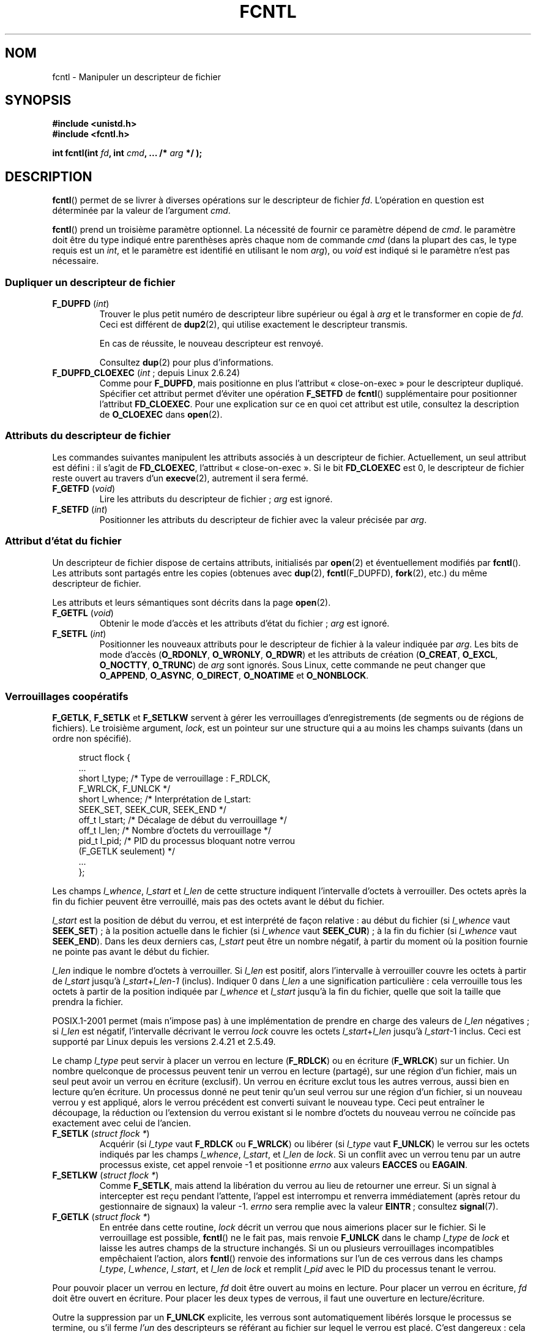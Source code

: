 .\" t
.\" This manpage is Copyright (C) 1992 Drew Eckhardt;
.\"                 and Copyright (C) 1993 Michael Haardt, Ian Jackson;
.\"                 and Copyright (C) 1998 Jamie Lokier;
.\"                 and Copyright (C) 2002-2010 Michael Kerrisk.
.\"
.\" %%%LICENSE_START(VERBATIM)
.\" Permission is granted to make and distribute verbatim copies of this
.\" manual provided the copyright notice and this permission notice are
.\" preserved on all copies.
.\"
.\" Permission is granted to copy and distribute modified versions of this
.\" manual under the conditions for verbatim copying, provided that the
.\" entire resulting derived work is distributed under the terms of a
.\" permission notice identical to this one.
.\"
.\" Since the Linux kernel and libraries are constantly changing, this
.\" manual page may be incorrect or out-of-date.  The author(s) assume no
.\" responsibility for errors or omissions, or for damages resulting from
.\" the use of the information contained herein.  The author(s) may not
.\" have taken the same level of care in the production of this manual,
.\" which is licensed free of charge, as they might when working
.\" professionally.
.\"
.\" Formatted or processed versions of this manual, if unaccompanied by
.\" the source, must acknowledge the copyright and authors of this work.
.\" %%%LICENSE_END
.\"
.\" Modified 1993-07-24 by Rik Faith <faith@cs.unc.edu>
.\" Modified 1995-09-26 by Andries Brouwer <aeb@cwi.nl>
.\" and again on 960413 and 980804 and 981223.
.\" Modified 1998-12-11 by Jamie Lokier <jamie@imbolc.ucc.ie>
.\" Applied correction by Christian Ehrhardt - aeb, 990712
.\" Modified 2002-04-23 by Michael Kerrisk <mtk.manpages@gmail.com>
.\"	Added note on F_SETFL and O_DIRECT
.\"	Complete rewrite + expansion of material on file locking
.\"	Incorporated description of F_NOTIFY, drawing on
.\"		Stephen Rothwell's notes in Documentation/dnotify.txt.
.\"	Added description of F_SETLEASE and F_GETLEASE
.\" Corrected and polished, aeb, 020527.
.\" Modified 2004-03-03 by Michael Kerrisk <mtk.manpages@gmail.com>
.\"     Modified description of file leases: fixed some errors of detail
.\"     Replaced the term "lease contestant" by "lease breaker"
.\" Modified, 27 May 2004, Michael Kerrisk <mtk.manpages@gmail.com>
.\"     Added notes on capability requirements
.\" Modified 2004-12-08, added O_NOATIME after note from Martin Pool
.\" 2004-12-10, mtk, noted F_GETOWN bug after suggestion from aeb.
.\" 2005-04-08 Jamie Lokier <jamie@shareable.org>, mtk
.\"	Described behavior of F_SETOWN/F_SETSIG in
.\"	multithreaded processes, and generally cleaned
.\"	up the discussion of F_SETOWN.
.\" 2005-05-20, Johannes Nicolai <johannes.nicolai@hpi.uni-potsdam.de>,
.\"	mtk: Noted F_SETOWN bug for socket file descriptor in Linux 2.4
.\"	and earlier.  Added text on permissions required to send signal.
.\" 2009-09-30, Michael Kerrisk
.\"     Note obsolete F_SETOWN behavior with threads.
.\"     Document F_SETOWN_EX and F_GETOWN_EX
.\" 2010-06-17, Michael Kerrisk
.\"	Document F_SETPIPE_SZ and F_GETPIPE_SZ.
.\"
.\"*******************************************************************
.\"
.\" This file was generated with po4a. Translate the source file.
.\"
.\"*******************************************************************
.TH FCNTL 2 "15 avril 2012" Linux "Manuel du programmeur Linux"
.SH NOM
fcntl \- Manipuler un descripteur de fichier
.SH SYNOPSIS
.nf
\fB#include <unistd.h>\fP
\fB#include <fcntl.h>\fP
.sp
\fBint fcntl(int \fP\fIfd\fP\fB, int \fP\fIcmd\fP\fB, ... /* \fP\fIarg\fP\fB */ );\fP
.fi
.SH DESCRIPTION
\fBfcntl\fP() permet de se livrer à diverses opérations sur le descripteur de
fichier \fIfd\fP. L'opération en question est déterminée par la valeur de
l'argument \fIcmd\fP.

\fBfcntl\fP() prend un troisième paramètre optionnel. La nécessité de fournir
ce paramètre dépend de \fIcmd\fP. le paramètre doit être du type indiqué entre
parenthèses après chaque nom de commande \fIcmd\fP (dans la plupart des cas, le
type requis est un \fIint\fP, et le paramètre est identifié en utilisant le nom
\fIarg\fP), ou \fIvoid\fP est indiqué si le paramètre n'est pas nécessaire.
.SS "Dupliquer un descripteur de fichier"
.TP 
\fBF_DUPFD\fP (\fIint\fP)
Trouver le plus petit numéro de descripteur libre supérieur ou égal à \fIarg\fP
et le transformer en copie de \fIfd\fP. Ceci est différent de \fBdup2\fP(2), qui
utilise exactement le descripteur transmis.
.IP
En cas de réussite, le nouveau descripteur est renvoyé.
.IP
Consultez \fBdup\fP(2) pour plus d'informations.
.TP 
\fBF_DUPFD_CLOEXEC\fP (\fIint\fP\ ; depuis Linux 2.6.24)
Comme pour \fBF_DUPFD\fP, mais positionne en plus l'attribut «\ close\-on\-exec\ »
pour le descripteur dupliqué. Spécifier cet attribut permet d'éviter une
opération \fBF_SETFD\fP de \fBfcntl\fP() supplémentaire pour positionner
l'attribut \fBFD_CLOEXEC\fP. Pour une explication sur ce en quoi cet attribut
est utile, consultez la description de \fBO_CLOEXEC\fP dans \fBopen\fP(2).
.SS "Attributs du descripteur de fichier"
Les commandes suivantes manipulent les attributs associés à un descripteur
de fichier. Actuellement, un seul attribut est défini\ : il s'agit de
\fBFD_CLOEXEC\fP, l'attribut «\ close\(hyon\(hyexec\ ». Si le bit \fBFD_CLOEXEC\fP
est 0, le descripteur de fichier reste ouvert au travers d'un \fBexecve\fP(2),
autrement il sera fermé.
.TP 
\fBF_GETFD\fP (\fIvoid\fP)
Lire les attributs du descripteur de fichier\ ; \fIarg\fP est ignoré.
.TP 
\fBF_SETFD\fP (\fIint\fP)
Positionner les attributs du descripteur de fichier avec la valeur précisée
par \fIarg\fP.
.SS "Attribut d'état du fichier"
.\" or
.\" .BR creat (2),
Un descripteur de fichier dispose de certains attributs, initialisés par
\fBopen\fP(2) et éventuellement modifiés par \fBfcntl\fP(). Les attributs sont
partagés entre les copies (obtenues avec \fBdup\fP(2), \fBfcntl\fP(F_DUPFD),
\fBfork\fP(2), etc.) du même descripteur de fichier.

Les attributs et leurs sémantiques sont décrits dans la page \fBopen\fP(2).
.TP 
\fBF_GETFL\fP (\fIvoid\fP)
Obtenir le mode d'accès et les attributs d'état du fichier\ ; \fIarg\fP est
ignoré.
.TP 
\fBF_SETFL\fP (\fIint\fP)
.\" FIXME . According to POSIX.1-2001, O_SYNC should also be modifiable
.\" via fcntl(2), but currently Linux does not permit this
.\" See http://bugzilla.kernel.org/show_bug.cgi?id=5994
Positionner les nouveaux attributs pour le descripteur de fichier à la
valeur indiquée par \fIarg\fP. Les bits de mode d'accès (\fBO_RDONLY\fP,
\fBO_WRONLY\fP, \fBO_RDWR\fP) et les attributs de création (\fBO_CREAT\fP, \fBO_EXCL\fP,
\fBO_NOCTTY\fP, \fBO_TRUNC\fP) de \fIarg\fP sont ignorés. Sous Linux, cette commande
ne peut changer que \fBO_APPEND\fP, \fBO_ASYNC\fP, \fBO_DIRECT\fP, \fBO_NOATIME\fP et
\fBO_NONBLOCK\fP.
.SS "Verrouillages coopératifs"
\fBF_GETLK\fP, \fBF_SETLK\fP et \fBF_SETLKW\fP servent à gérer les verrouillages
d'enregistrements (de segments ou de régions de fichiers). Le troisième
argument, \fIlock\fP, est un pointeur sur une structure qui a au moins les
champs suivants (dans un ordre non spécifié).
.in +4n
.nf
.sp
struct flock {
    ...
    short l_type;    /* Type de verrouillage\ : F_RDLCK,
                        F_WRLCK, F_UNLCK */
    short l_whence;  /* Interprétation de l_start:
                        SEEK_SET, SEEK_CUR, SEEK_END */
    off_t l_start;   /* Décalage de début du verrouillage */
    off_t l_len;     /* Nombre d'octets du verrouillage */
    pid_t l_pid;     /* PID du processus bloquant notre verrou
                        (F_GETLK seulement) */
    ...
};
.fi
.in
.P
Les champs \fIl_whence\fP, \fIl_start\fP et \fIl_len\fP de cette structure indiquent
l'intervalle d'octets à verrouiller. Des octets après la fin du fichier
peuvent être verrouillé, mais pas des octets avant le début du fichier.

\fIl_start\fP est la position de début du verrou, et est interprété de façon
relative\ : au début du fichier (si \fIl_whence\fP vaut \fBSEEK_SET\fP)\ ; à la
position actuelle dans le fichier (si \fIl_whence\fP vaut \fBSEEK_CUR\fP)\ ; à la
fin du fichier (si \fIl_whence\fP vaut \fBSEEK_END\fP). Dans les deux derniers
cas, \fIl_start\fP peut être un nombre négatif, à partir du moment où la
position fournie ne pointe pas avant le début du fichier.

\fIl_len\fP indique le nombre d'octets à verrouiller. Si \fIl_len\fP est positif,
alors l'intervalle à verrouiller couvre les octets à partir de \fIl_start\fP
jusqu'à \fIl_start\fP+\fIl_len\fP\-\fI1\fP (inclus). Indiquer 0 dans \fIl_len\fP a une
signification particulière\ : cela verrouille tous les octets à partir de la
position indiquée par \fIl_whence\fP et \fIl_start\fP jusqu'à la fin du fichier,
quelle que soit la taille que prendra la fichier.

POSIX.1\-2001 permet (mais n'impose pas) à une implémentation de prendre en
charge des valeurs de \fIl_len\fP négatives\ ; si \fIl_len\fP est négatif,
l'intervalle décrivant le verrou \fIlock\fP couvre les octets
\fIl_start\fP+\fIl_len\fP jusqu'à \fIl_start\fP\-1 inclus. Ceci est supporté par Linux
depuis les versions 2.4.21 et 2.5.49.

Le champ \fIl_type\fP peut servir à placer un verrou en lecture (\fBF_RDLCK\fP) ou
en écriture (\fBF_WRLCK\fP) sur un fichier. Un nombre quelconque de processus
peuvent tenir un verrou en lecture (partagé), sur une région d'un fichier,
mais un seul peut avoir un verrou en écriture (exclusif). Un verrou en
écriture exclut tous les autres verrous, aussi bien en lecture qu'en
écriture. Un processus donné ne peut tenir qu'un seul verrou sur une région
d'un fichier, si un nouveau verrou y est appliqué, alors le verrou précédent
est converti suivant le nouveau type. Ceci peut entraîner le découpage, la
réduction ou l'extension du verrou existant si le nombre d'octets du nouveau
verrou ne coïncide pas exactement avec celui de l'ancien.
.TP 
\fBF_SETLK\fP (\fIstruct flock *\fP)
Acquérir (si \fIl_type\fP vaut \fBF_RDLCK\fP ou \fBF_WRLCK\fP) ou libérer (si
\fIl_type\fP vaut \fBF_UNLCK\fP) le verrou sur les octets indiqués par les champs
\fIl_whence\fP, \fIl_start\fP, et \fIl_len\fP de \fIlock\fP. Si un conflit avec un
verrou tenu par un autre processus existe, cet appel renvoie \-1 et
positionne \fIerrno\fP aux valeurs \fBEACCES\fP ou \fBEAGAIN\fP.
.TP 
\fBF_SETLKW\fP (\fIstruct flock *\fP)
Comme \fBF_SETLK\fP, mais attend la libération du verrou au lieu de retourner
une erreur. Si un signal à intercepter est reçu pendant l'attente, l'appel
est interrompu et renverra immédiatement (après retour du gestionnaire de
signaux) la valeur \-1. \fIerrno\fP sera remplie avec la valeur \fBEINTR\fP\ ;
consultez \fBsignal\fP(7).
.TP 
\fBF_GETLK\fP (\fIstruct flock *\fP)
En entrée dans cette routine, \fIlock\fP décrit un verrou que nous aimerions
placer sur le fichier. Si le verrouillage est possible, \fBfcntl\fP() ne le
fait pas, mais renvoie \fBF_UNLCK\fP dans le champ \fIl_type\fP de \fIlock\fP et
laisse les autres champs de la structure inchangés. Si un ou plusieurs
verrouillages incompatibles empêchaient l'action, alors \fBfcntl\fP() renvoie
des informations sur l'un de ces verrous dans les champs \fIl_type\fP,
\fIl_whence\fP, \fIl_start\fP, et \fIl_len\fP de \fIlock\fP et remplit \fIl_pid\fP avec le
PID du processus tenant le verrou.
.P
Pour pouvoir placer un verrou en lecture, \fIfd\fP doit être ouvert au moins en
lecture. Pour placer un verrou en écriture, \fIfd\fP doit être ouvert en
écriture. Pour placer les deux types de verrous, il faut une ouverture en
lecture/écriture.
.P
.\" (Additional file descriptors referring to the same file
.\" may have been obtained by calls to
.\" .BR open "(2), " dup "(2), " dup2 "(2), or " fcntl ().)
Outre la suppression par un \fBF_UNLCK\fP explicite, les verrous sont
automatiquement libérés lorsque le processus se termine, ou s'il ferme
\fIl'un\fP des descripteurs se référant au fichier sur lequel le verrou est
placé. C'est dangereux\ : cela signifie qu'un processus peut perdre un
verrou sur un fichier comme \fI/etc/passwd\fP ou \fI/etc/mtab\fP si, pour une
raison quelconque, une fonction de bibliothèque décide de l'ouvrir puis de
le refermer.
.P
Les verrouillages d'enregistrements ne sont pas hérités par les enfants lors
d'un \fBfork\fP(2), mais sont conservés au travers d'un \fBexecve\fP(2).
.P
À cause des tampons gérés par la bibliothèque \fBstdio\fP(3), l'utilisation des
verrous d'enregistrements avec les routines de celle\(hyci est
déconseillé. Utilisez plutôt \fBread\fP(2) et \fBwrite\fP(2).
.SS "Verrouillage obligatoire"
(Non POSIX) Les verrous d'enregistrements décrits ci\(hydessus peuvent être
coopératifs ou impératifs, et sont coopératifs par défaut.

Les verrouillages coopératifs ne sont pas imposés, donc ils ne fonctionnent
qu'entre processus qui les utilisent.

Les verrous impératifs sont appliqués à tous les processus. Si un processus
tente d'effectuer un accès incompatible (par exemple \fBread\fP(2) ou
\fBwrite\fP(2)) sur une zone d'un fichier qui a un verrou impératif, le
résultat dépend de l'attribut \fBO_NONBLOCK\fP du descripteur de fichier. S'il
n'est pas activé, l'appel système est bloqué jusqu'à ce que le verrou soit
enlevé ou converti en un mode compatible avec l'accès demandé. Si l'attribut
\fBO_NONBLOCK\fP est activé, l'appel système échoue avec l'erreur \fBEAGAIN\fP.

Pour utiliser des verrous impératifs, ce type de verrouillage doit être
activé sur le système de fichiers contenant le fichier à verrouiller (en
utilisant l'option «\ \-o mand\ » de \fBmount\fP(8)), ou l'attribut
\fBMS_MANDLOCK\fP de \fBmount\fP(2). Le verrouillage impératif est activé pour un
fichier en désactivant la permission d'exécution du groupe et en activant le
bit de permission Set\-GID (consultez \fBchmod\fP(1) et \fBchmod\fP(2)).

L'implémentation Linux des verrouillages obligatoires n'est pas
fiable. Consultez la section BOGUES ci\-dessous.
.SS "Gestion des signaux"
\fBF_GETOWN\fP, \fBF_SETOWN\fP, \fBF_GETOWN_EX\fP, \fBF_SETOWN_EX\fP, \fBF_GETSIG\fP et
\fBF_SETSIG\fP servent à gérer les signaux de disponibilité d'entrée\-sortie\ :
.TP 
\fBF_GETOWN\fP (\fIvoid\fP)
Renvoyer (comme résultat de la fonction) le PID ou l'ID du groupe de
processus qui reçoit les signaux \fBSIGIO\fP et \fBSIGURG\fP pour les événements
concernant le descripteur de fichier \fIfd\fP. Les groupes de processus sont
renvoyés sous forme de valeurs négatives (consultez la section BOGUES
ci\(hydessous). \fIarg\fP est ignoré.
.TP 
\fBF_SETOWN\fP (\fIint\fP)
Définir le PID ou l'identifiant du groupe de processus qui recevront les
signaux \fBSIGIO\fP et \fBSIGURG\fP pour les événements concernant le descripteur
\fIfd\fP, à l'identifiant fourni par \fIarg\fP. Les groupes de processus sont
formulés en tant que valeurs négatives. En général, le processus appelant
indique son propre PID comme argument (\fIarg\fP est donc \fBgetpid\fP(2)).

.\" From glibc.info:
Si vous définissez l'attribut \fBO_ASYNC\fP sur un descripteur de fichier en
utilisant la commande \fBF_SETFL\fP de \fBfcntl\fP(), un signal \fBSIGIO\fP est
envoyé dès que l'entrée ou la sortie sont possibles sur ce
descripteur. \fBF_SETSIG\fP peut être utilisé pour recevoir un autre signal que
\fBSIGIO\fP. Si la vérification de permissions échoue, le signal est ignoré
silencieusement.

L'envoi d'un signal au processus (ou groupe de processus) spécifié par
\fBF_SETOWN\fP est conditionné par les mêmes vérifications de permissions que
l'envoi d'un signal par \fBkill\fP(2), où le processus envoyant le signal est
celui qui utilise \fBF_SETOWN\fP (consultez la section BOGUES
ci\(hydessous). Si cette vérification échoue, le signal est ignoré.

.\" The following appears to be rubbish.  It doesn't seem to
.\" be true according to the kernel source, and I can write
.\" a program that gets a terminal-generated SIGIO even though
.\" it is not the foreground process group of the terminal.
.\" -- MTK, 8 Apr 05
.\"
.\" If the file descriptor
.\" .I fd
.\" refers to a terminal device, then SIGIO
.\" signals are sent to the foreground process group of the terminal.
Si le descripteur \fIfd\fP est une socket, \fBF_SETOWN\fP permet également la
réception de signaux \fBSIGURG\fP lorsque des données hors\(hybande arrivent
sur la socket. (\fBSIGURG\fP est émis dans toutes les situations où l'appel
\fBselect\fP(2) aurait indiqué que la socket est dans une «\ situation
exceptionnelle\ ».)

Le paragraphe ci\-dessous était valide pour les noyaux 2.6.x, jusqu'au 2.6.11
inclus\ :
.RS
.IP
.\" The relevant place in the (2.6) kernel source is the
.\" 'switch' in fs/fcntl.c::send_sigio_to_task() -- MTK, Apr 2005
.\" send_sigurg()/send_sigurg_to_task() bypasses
.\" kill_fasync()/send_sigio()/send_sigio_to_task()
.\" to directly call send_group_sig_info()
.\"	-- MTK, Apr 2005 (kernel 2.6.11)
Si une valeur non nulle est passée à \fBF_SETSIG\fP dans un processus
multithreadé utilisant une bibliothèque de threads gérant les groupes de
threads (par exemple NPTL), une valeur positive passée à \fBF_SETOWN\fP a une
signification différente\ : au lieu d'être un PID identifiant tout un
processus, il s'agit d'un identifiant de thread, référant à un thread
spécifique dans un processus. Par conséquent, il peut être nécessaire de
passer à \fBF_SETOWN\fP la valeur renvoyée par \fBgettid\fP(2) plutôt que celle
renvoyée par \fBgetpid\fP(2) pour obtenir les résultats souhaités si
\fBF_SETSIG\fP est utilisé. (Dans les implémentations actuelles des threads
sous Linux, l'identifiant de thread (TID) du thread principal est son
identifiant de processus. Cela signifie qu'un processus avec un seul thread
peut utiliser indifféremment \fBgettid\fP(2) ou \fBgetpid\fP(2).) Veuillez
toutefois noter que les remarques de ce paragraphe ne s'appliquent pas au
signal \fBSIGURG\fP généré lorsque des données hors\(hybande sont disponibles
sur une socket\ : ce signal est toujours envoyé soit à un processus, soit à
un groupe de processus, selon la valeur donnée à \fBF_SETOWN\fP.
.RE
.IP
Le comportement ci\-dessus a été supprimé par accident dans Linux 2.6.12, et
ne sera pas remis. À partir de Linux 2.6.32, utilisez \fBF_SETOWN_EX\fP pour
envoyer les signaux \fBSIGIO\fP et \fBSIGURG\fP à un thread en particulier.
.TP 
\fBF_GETOWN_EX\fP (struct f_owner_ex *) (depuis Linux 2.6.32)
Renvoyer les paramètres du propriétaire du descripteur de fichier actuel,
tels que définis par une utilisation antérieure de
\fBF_SETOWN_EX\fP. L'information est renvoyée dans la structure pointée par
\fIarg\fP, qui a la forme suivante\ :
.nf
.in +4n

struct f_owner_ex {
    int   type;
    pid_t pid;
};

.in
.fi
Le champ \fItype\fP aura l'une des valeurs \fBF_OWNER_TID\fP, \fBF_OWNER_PID\fP ou
\fBF_OWNER_PGRP\fP. Le champ \fIpid\fP est un entier positif représentant un
identifiant de thread, de processus ou de groupe de processus. Consultez
\fBF_SETOWN_EX\fP pour plus de détails.
.TP 
\fBF_SETOWN_EX\fP (struct f_owner_ex *) (depuis Linux 2.6.32)
Cette opération effectue une tâche similaire à \fBF_SETOWN\fP. Elle autorise
l'appelant à diriger les signaux de disponibilité d'entrées\-sorties vers un
thread, un processus ou un groupe de processus spécifiques. L'appellant
spécifie le destinataire des signaux avec \fIarg\fP, qui est un pointeur vers
une structure \fIf_owner_ex\fP. Le champ \fItype\fP possède l'une des valeurs
suivantes, qui définit comment \fIpid\fP est interprété\ :
.RS
.TP 
\fBF_OWNER_TID\fP
Envoyer le signal au thread dont l'identifiant (la valeur renvoyée par un
appel à \fBclone\fP(2) ou \fBgettid\fP(2)) est indiqué par \fIpid\fP.
.TP 
\fBF_OWNER_PID\fP
Envoyer le signal au processus dont l'identifiant est indiqué par \fIpid\fP.
.TP 
\fBF_OWNER_PGRP\fP
Envoyer le signal au groupe de processus dont l'identifiant est indiqué par
\fIpid\fP. Notez que, à la différence de \fBF_SETOWN\fP, un identifiant de groupe
est indiqué ici avec une valeur positive.
.RE
.TP 
\fBF_GETSIG\fP (\fIvoid\fP)
Renvoyer (comme résultat de la fonction) le numéro du signal émis lorsque
l'entrée ou la sortie deviennent possibles. Une valeur nulle signifie
l'émission de \fBSIGIO\fP. Toute autre valeur (y compris \fBSIGIO\fP) précise le
signal émis, et des informations supplémentaires seront disponibles pour le
gestionnaire s'il est installé avec \fBSA_SIGINFO\fP. \fIarg\fP est ignoré.
.TP 
\fBF_SETSIG\fP (\fIint\fP)
.\"
.\" The following was true only up until 2.6.11:
.\"
.\" Additionally, passing a nonzero value to
.\" .B F_SETSIG
.\" changes the signal recipient from a whole process to a specific thread
.\" within a process.
.\" See the description of
.\" .B F_SETOWN
.\" for more details.
Définir le signal à émettre lorsque l'entrée ou la sortie deviennent
possibles à la valeur fournie par \fIarg\fP. Une valeur nulle signifie
l'émission de \fBSIGIO\fP. Toute autre valeur (y compris \fBSIGIO\fP) précise le
signal à émettre, et des informations supplémentaires seront disponibles
pour le gestionnaire s'il est installé avec \fBSA_SIGINFO\fP.

En utilisant \fBF_SETSIG\fP avec une valeur non nulle, et en configurant
\fBSA_SIGINFO\fP pour le gestionnaire (consultez \fBsigaction\fP(2)), des
informations supplémentaires sur les événements d'entrées\-sorties sont
fournies au gestionnaire à travers une structure \fIsiginfo_t\fP. Si le champ
\fIsi_code\fP indique que la source est \fBSI_SIGIO\fP, le champ \fIsi_fd\fP fournit
le descripteur du fichier concerné par l'événement. Sinon il n'y a pas
d'indication du descripteur en attente, et il faut utiliser le mécanisme
habituel (\fBselect\fP(2), \fBpoll\fP(2), \fBread\fP(2) avec \fBO_NONBLOCK\fP configuré
etc.) pour déterminer quels descripteurs sont disponibles pour les
entrées\-sorties.

En sélectionnant un signal temps réel (valeur >= \fBSIGRTMIN\fP), de
multiples événements d'entrées\-sorties peuvent être mémorisés avec le même
numéro (la mémorisation dépend de la mémoire disponible). Des informations
supplémentaires sont disponibles, comme ci\(hydessus, si \fBSA_SIGINFO\fP est
configuré pour le gestionnaire.

.\" See fs/fcntl.c::send_sigio_to_task() (2.4/2.6) sources -- MTK, Apr 05
Noter que Linux impose une limite sur le nombre de signaux temps réel qui
peuvent être mis en attente pour un processus (consultez \fBgetrlimit\fP(2) et
\fBsignal\fP(7)), et si cette limite est atteinte, le noyau change de
comportement et envoie \fBSIGIO\fP, et ce signal est délivré au processus
entier plutôt qu'au thread spécifique.
.PP
En utilisant ces mécanismes, un programme peut implémenter des
entrées\-sorties totalement asynchrones, la plupart du temps sans avoir
besoin d'invoquer \fBselect\fP(2) ou \fBpoll\fP(2).
.PP
L'utilisation de \fBO_ASYNC\fP, \fBF_GETOWN\fP, \fBF_SETOWN\fP est spécifique BSD et
Linux. \fBF_GETOWN_EX\fP, \fBF_SETOWN_EX\fP, \fBF_GETSIG\fP et \fBF_SETSIG\fP sont
spécifiques à Linux. POSIX dispose d'entrées\-sorties asynchrones et de la
structure \fIaio_sigevent\fP pour effectuer la même chose. Ceci est également
disponible sous Linux dans la bibliothèque GNU C (Glibc).
.SS Baux
\fBF_SETLEASE\fP et \fBF_GETLEASE\fP (depuis Linux 2.4) servent respectivement à
établir un nouveau bail et à consulter le bail actuel sur le descripteur de
fichier indiqué par \fIfd\fP. (NdT\ : je traduis «\ lease\ » par «\ bail\ »,
faute de terme plus technique.) Le bail sur un fichier fournit un mécanisme
par lequel un processus détenteur du bail est averti (par délivrance d'un
signal) lorsqu'un autre processus (le «\ casseur de bail\ ») essaye
d'appeler \fBopen\fP(2) ou \fBtruncate\fP(2) sur le fichier pointé par ce
descripteur de fichier
.TP 
\fBF_SETLEASE\fP (\fIint\fP)
Définit ou supprime un bail de fichier en fonction de la valeur fournie dans
l'entier \fIarg\fP\ :
.RS
.TP 
\fBF_RDLCK\fP
.\" The following became true in kernel 2.6.10:
.\" See the man-pages-2.09 Changelog for further info.
Prendre un bail en lecture. Le processus appelant sera prévenu lorsqu'un
autre processus ouvrira le fichier en écriture ou le tronquera. Un bail en
lecture ne peut être placé que sur un descripteur de fichier ouvert en
lecture seule.
.TP 
\fBF_WRLCK\fP
Prendre un bail en écriture. Le processus appelant sera prévenu lorsqu'un
autre processus ouvrira le fichier (en lecture ou écriture) ou le
tronquera. Un bail en écriture ne peut être pris sur le fichier que s'il n'y
a aucun autre descripteur de fichier ouvert pour le fichier.
.TP 
\fBF_UNLCK\fP
Supprimer le bail sur un fichier.
.RE
.P
Les baux sont associés à une description de fichier ouvert (consultez
\fBopen\fP(2)). Cela signifie que les descripteurs de fichier dupliqués (créé
par, par exemple, \fBfork\fP(2) ou \fBdup\fP(2)) font référence au même bail, et
que ce bail peut être modifié ou relâché par n'importe lequel de ces
descripteurs. De plus, le bail est relâché soit par une opération \fBF_UNLCK\fP
explicite sur n'importe lequel de ces descripteurs dupliqués, soit lorsque
tous ces descripteurs ont été fermés.
.P
Les baux ne peuvent être pris que sur des fichiers normaux. Un processus non
privilégié ne peut prendre un bail que sur un fichier dont l'UID (le
propriétaire) correspond au FS\-UID du processus. Un processus possédant la
capacité \fBCAP_LEASE\fP peut prendre un bail sur n'importe quel fichier.
.TP 
\fBF_GETLEASE\fP (\fIvoid\fP)
Indique le type de bail possédé sur le descripteur de fichier \fIfd\fP en
renvoyant \fBF_RDLCK\fP, \fBF_WRLCK\fP, ou \fBF_UNLCK\fP, signifiant respectivement
que le processus appelant a un bail en lecture, écriture, ou pas de bail sur
le fichier. \fIarg\fP est ignoré.
.PP
Lorsqu'un processus (le «\ casseur de bail\ » appelle \fBopen\fP(2) ou
\fBtruncate\fP(2) en conflit avec un bail établi par \fBF_SETLEASE\fP, l'appel
système est bloqué par le noyau et le noyau avertit le processus tenant le
bail par l'envoi d'un signal (\fBSIGIO\fP par défaut). Le tenant du bail doit
répondre à ce signal en effectuant tout le nettoyage nécessaire pour que le
fichier soit accessible par un autre processus (par exemple en vidant des
tampons internes) et en supprimant ou déclassant son bail. Un bail est
supprimé en appelant la commande \fBF_SETLEASE\fP avec \fIarg\fP valant
\fBF_UNLCK\fP. Si le tenant du bail possède un bail en écriture sur le fichier
et que le casseur de bail ouvre le fichier en lecture, il est suffisant que
le tenant du bail déclasse le bail en un bail en lecture. Cela est effectué
en appelant la commande \fBF_SETLEASE\fP avec \fIarg\fP valant \fBF_RDLCK\fP.

Si le détenteur du bail n'arrive pas à le déclasser ou le supprimer avant le
nombre de secondes indiqué dans \fI/proc/sys/fs/lease\-break\-time\fP alors le
noyau supprimera ou déclassera de force le bail du processus qui le tient.

Dès qu'un cassage de bail a été commencé, \fBF_GETLEASE\fP renvoie le type de
bail cible (\fBF_RDLCK\fP ou \fBF_UNLCK\fP, en fonction de ce qui serait
compatible avec le casseur de bail) jusqu'à ce que le détenteur du bail ne
le déclasse ou le supprime volontairement, ou que le noyau force à le faire
après expiration du délai de cassage de bail.

Dès que le bail a été, de gré ou de force, résilié ou déclassé et en
supposant que le casseur de bail n'a pas débloqué son appel système, le
noyau permet à ce dernier de se dérouler.

Si l'appel à \fBopen\fP(2) ou \fBtruncate\fP(2) du casseur de bail est interrompu
par un gestionnaire de signal, l'appel système échoue avec l'erreur
\fBEINTR\fP, mais les autres étapes décrites ci\(hydessous se déroulent
normalement. Si le casseur de bail est tué par un signal pendant que son
appel système \fBopen\fP(2) ou \fBtruncate\fP(2) bloque, tout se déroule comme
décrit ci\(hydessus. De même, si le casseur de bail utilise l'option
\fBO_NONBLOCK\fP de \fBopen\fP(2), l'appel retourne immédiatement avec l'erreur
\fBEWOULDBLOCK\fP, mais les autres étapes se déroulent comme décrit
ci\(hydessus.

Le signal de notification par défaut pour le tenant du bail est \fBSIGIO\fP,
mais on peut le modifier avec la commande \fBF_SETSIG\fP de la fonction
\fBfcntl\fP(). Si une commande \fBF_SETSIG\fP est réalisée (même pour \fBSIGIO\fP),
et si le gestionnaire de signal est installé avec \fBSA_SIGINFO\fP, alors il
recevra une structure \fIsiginfo_t\fP en second argument, et le champ \fIsi_fd\fP
contiendra le descripteur de fichier du bail où il y a eu une tentative
d'accès par un autre processus. (Ceci sert si le processus tient des baux
sur plusieurs fichiers.)
.SS "Notification de modification de fichier et de répertoire (dnotify)"
.TP 
\fBF_NOTIFY\fP (\fIint\fP)
(Depuis Linux 2.4) Fournit un avertissement lorsque le répertoire
correspondant à \fIfd\fP ou l'un des fichiers qu'il contient est modifié. Les
événements à notifier sont précisés dans \fIarg\fP, sous forme de masque
regroupant par un OU binaire zéro, une ou plusieurs des constantes
suivantes\ :
.RS
.sp
.PD 0
.TP  12
\fBDN_ACCESS\fP
Accès à un fichier (read, pread, readv)
.TP 
\fBDN_MODIFY\fP
Modification d'un fichier (write, pwrite, truncate, ftruncate).
.TP 
\fBDN_CREATE\fP
Création d'un fichier (open, creat, mknod, mkdir, link, symlink, rename).
.TP 
\fBDN_DELETE\fP
Suppression d'un fichier (unlink, renommage dans un autre répertoire,
rmdir).
.TP 
\fBDN_RENAME\fP
Un fichier a été renommé dans le même répertoire (nerame).
.TP 
\fBDN_ATTRIB\fP
Les attributs d'un fichier ont été modifiés (chown, chmod, utime[s]).
.PD
.RE
.IP
(Afin d'obtenir ces définitions, la macro \fB_GNU_SOURCE\fP doit être définie
avant d'inclure \fItout\fP fichier d'en\(hytête).

Les notifications de répertoire sont habituellement uniques, et
l'application doit réenregistrer une demande pour les notifications
ultérieures. Inversement, si \fBDN_MULTISHOT\fP est incluse dans \fIarg\fP, les
notifications resteront en effet jusqu'à une demande explicite de
suppression.

.\" The following does seem a poor API-design choice...
Une série de \fBF_NOTIFY\fP sont cumulés, les événements décrits dans \fIarg\fP
étant ajoutés à l'ensemble des événements déjà surveillés. Pour supprimer
les notifications de tous les événements, il faut invoquer \fBF_NOTIFY\fP avec
\fIarg\fP valant 0.

La notification se produit par l'occurrence d'un signal. Le signal par
défaut est \fBSIGIO\fP, mais on peut le changer avec la commande \fBF_SETSIG\fP de
\fBfcntl\fP(). Dans ce cas, le gestionnaire de signal reçoit une structure
\fIsiginfo_t\fP en second argument (si le gestionnaire a été installé avec
\fBSA_SIGINFO\fP) dont le champ \fIsi_fd\fP contient le descripteur du fichier qui
a déclenché la notification (utile pour superviser plusieurs répertoires).

En outre, avec \fBDN_MULTISHOT\fP, un signal temps\(hyréel devrait être utilisé
pour la notification pour pouvoir empiler les notifications successives.

\fBNOTE\fP\ : Les nouvelles applications devraient utiliser l'interface
\fIinotify\fP (disponible depuis Linux 2.6.13), qui fournit une bien meilleure
interface pour obtenir des notifications d'événements sur le système de
fichiers. Consultez \fBinotify\fP(7).
.SS "Changer la capacité d'un tube"
.TP 
\fBF_SETPIPE_SZ\fP (\fIint\fP\ ; depuis Linux 2.6.35)
Change la capacité du tube référencé par \fIfd\fP pour contenir au moins \fIarg\fP
octets. Un processus non privilégié peut ajuster la capacité d'un tube à
toute valeur comprise entre la taille de page du système et la limite
définie dans \fI/proc/sys/fs/pipe\-max\-size\fP (consultez \fBproc\fP(5)). Les
tentatives pour définir la capacité du tube en dessous de la taille de page
sont silencieusement arrondies à la taille de page. Les tentatives d'un
processus non privilégié pour définir la capacité du tube au dessus de
\fI/proc/sys/fs/pipe\-max\-size\fP renvoie l'erreur \fBEPERM\fP\ ; un processus
privilégié (\fBCAP_SYS_RESOURCE\fP) peut passer outre cette limite. Quand il
alloue le tampon pour le tube, le noyau peut utiliser une capacité
supérieure à \fIarg\fP, si cela est plus pratique pour
l'implémentation. L'opération \fBF_GETPIPE_SZ\fP renvoie la taille réellement
utilisée. Les tentatives pour définir la capacité du tube en dessous de la
capacité du tampon actuellement utilisé pour sauvegarder les données produit
l'erreur \fBEBUSY\fP.
.TP 
\fBF_GETPIPE_SZ\fP (\fIvoid\fP\ ; depuis Linux 2.6.35)
Renvoie (comme résultat de la fonction) la capacité du tube référencé par
\fIfd\fP.
.SH "VALEUR RENVOYÉE"
La valeur renvoyée par \fBfcntl\fP() varie suivant le type d'opération\ :
.TP  0.9i
\fBF_DUPFD\fP
Le nouveau descripteur.
.TP 
\fBF_GETFD\fP
Valeur des attributs du descripteur de fichier.
.TP 
\fBF_GETFL\fP
Valeur des attributs d'état du fichier.
.TP 
\fBF_GETLEASE\fP
Le type bail tenu sur le descripteur de fichier.
.TP 
\fBF_GETOWN\fP
Le propriétaire du descripteur de fichier.
.TP 
\fBF_GETSIG\fP
La valeur du signal envoyé lorsque la lecture ou l'écriture deviennent
possibles, ou zéro pour le comportement \fBSIGIO\fP traditionnel.
.TP 
\fBF_GETPIPE_SZ\fP
La capacité du tube.
.TP 
Toutes les autres commandes\ :
Zéro.
.PP
En cas d'erreur, la valeur de retour est \-1, et \fIerrno\fP contient le code
d'erreur.
.SH ERREURS
.TP 
\fBEACCES\fP ou \fBEAGAIN\fP
L'opération est interdire en raison de verrous tenus par d'autres processus.
.TP 
\fBEAGAIN\fP
L'opération est impossible à cause d'une projection en mémoire effectuée par
un autre processus.
.TP 
\fBEBADF\fP
\fIfd\fP n'est pas un descripteur de fichier ouvert, ou la commande était
\fBF_SETLK\fP ou \fBF_SETLKW\fP et le mode d'ouverture du descripteur de fichier
ne correspond pas au type de verrou demandé.
.TP 
\fBEDEADLK\fP
Le verrouillage \fBF_SETLKW\fP conduirait à un blocage.
.TP 
\fBEFAULT\fP
\fIlock\fP se trouve en dehors de l'espace d'adressage.
.TP 
\fBEINTR\fP
Pour \fBF_SETLKW\fP, la commande a été interrompue par un signal\ ; consultez
\fBsignal\fP(7). Pour \fBF_GETLK\fP et \fBF_SETLK\fP, la commande a été interrompue
par un signal avant la vérification ou l'acquisition du verrou. Se produit
surtout lors d'un verrouillage distant (par exemple à travers NFS), mais
peut également arriver localement.
.TP 
\fBEINVAL\fP
Pour \fBF_DUPFD\fP, \fIarg\fP est soit négatif, soit trop grand. Pour \fBF_SETSIG\fP,
\fIarg\fP n'est pas un numéro de signal correct.
.TP 
\fBEMFILE\fP
Pour \fBF_DUPFD\fP, le processus a déjà ouvert le nombre maximal de
descripteurs de fichier.
.TP 
\fBENOLCK\fP
Trop de verrous sont ouverts, ou la table des verrous est pleine, ou le
verrouillage distant (par exemple via NFS) a échoué.
.TP 
\fBEPERM\fP
Essai d'effacement de l'attribut \fBO_APPEND\fP sur un fichier, mais il est
considéré comme en\-ajout\-seulement.
.SH CONFORMITÉ
SVr4, BSD\ 4.3, POSIX.1\-2001. Seules les opérations \fBF_DUPFD\fP, \fBF_GETFD\fP,
\fBF_SETFD\fP, \fBF_GETFL\fP, \fBF_SETFL\fP, \fBF_GETLK\fP, \fBF_SETLK\fP et \fBF_SETLKW\fP
sont spécifiées dans POSIX.1\-2001.

\fBF_GETOWN\fP et \fBF_SETOWN\fP sont spécifiées dans POSIX.1\-2001. Pour activer
ces définitions, vous devez définir \fBBSD_SOURCE\fP, ou \fB_XOPEN_SOURCE\fP avec
une valeur supérieure ou égale à 500, ou \fB_POSIX_C_SOURCE\fP avec une valeur
supérieure ou égale à 200809L.

\fBF_GETOWN\fP est spécifiée dans POSIX.1\-2008. Pour activer cette définition,
vous devez  \fB_POSIX_C_SOURCE\fP avec une valeur supérieure ou égale à
200809L, ou \fB_XOPEN_SOURCE\fP avec une valeur supérieure ou égale à 700.

.\" .PP
.\" SVr4 documents additional EIO, ENOLINK and EOVERFLOW error conditions.
\fBF_GETOWN_EX\fP, \fBF_SETOWN_EX\fP, \fBF_SETPIPE_SZ\fP, \fBF_GETPIPE_SZ\fP,
\fBF_GETSIG\fP, \fBF_SETSIG\fP, \fBF_NOTIFY\fP, \fBF_GETLEASE\fP et \fBF_SETLEASE\fP sont
spécifiques à Linux. (Définissez la macro \fB_GNU_SOURCE\fP pour avoir ces
définitions).
.SH NOTES
L'appel système \fBfcntl\fP() original de Linux n'a pas été conçu pour gérer
les positions (dans la structure \fIflock\fP) dans des fichiers de très grosse
taille. En conséquence, Linux\ 2.4 a ajouté l'appel système \fBfcntl64\fP(). Ce
nouvel appel système utilise une structure différente de verrouillage de
fichier, \fIflock64\fP, ainsi que les commandes correspondantes \fBF_GETLK64\fP,
\fBF_SETLK64\fP et \fBF_SETLKW64\fP. Cependant, ces détails peuvent être ignorés
par les applications qui utilisent la glibc, car sa fonction \fBfcntl\fP()
encapsule de manière transparente l'appel système le plus récent disponible.

Les erreurs renvoyées par \fBdup2\fP(2) ne sont pas les mêmes que celles
renvoyées par \fBF_DUPFD\fP.

Depuis le noyau 2.0, il n'y a pas d'interaction entre les verrous placés par
\fBflock\fP(2) et ceux de \fBfcntl\fP().

.\" e.g., Solaris 8 documents this field in fcntl(2), and Irix 6.5
.\" documents it in fcntl(5).  mtk, May 2007
Plusieurs systèmes ont d'autres champs dans \fIstruct flock\fP comme, par
exemple, \fIl_sysid\fP. Clairement, \fIl_pid\fP seul ne sera pas très utile si le
processus tenant le verrou s'exécute sur une autre machine.
.SH BOGUES
.\" glibc source: sysdeps/unix/sysv/linux/i386/sysdep.h
.\" mtk, Dec 04: some limited testing on alpha and ia64 seems to
.\" indicate that ANY negative PGID value will cause F_GETOWN
.\" to misinterpret the return as an error. Some other architectures
.\" seem to have the same range check as i386.
En raison d'une limitation des conventions d'appels système sur certaines
architectures (en particulier i386), si \fBF_GETOWN\fP renvoie un identifiant
de groupe de processus compris entre \-1 et \-4095, la valeur de retour est
interprétée par glibc comme une erreur\ ; la valeur de retour de \fBfcntl\fP()
sera \-1 et \fIerrno\fP contiendra l'identifiant du groupe de processus
(positif). Les opérations spécifiques à Linux \fBF_SETOWN_EX\fP et
\fBF_GETOWN_EX\fP évitent ce problème. Depuis la glibc 2.11, glibc rend le
problème avec \fBF_GETOWN\fP invisible en implémentant \fBF_GETOWN\fP par\-dessus
\fBF_GETOWN_EX\fP.

Sous Linux 2.4 et précédents, lorsqu'un processus non privilégié utilise
\fBF_SETOWN\fP pour indiquer le propriétaire d'une socket, avec un identifiant
de (groupe de) processus autre que celui de l'appelant, un bogue peut
survenir. Dans ce cas, \fBfcntl\fP() peut renvoyer \-1, avec \fIerrno\fP positionné
à \fBEPERM\fP, même si l'appelant a le droit d'envoyer un signal à ce (groupe
de) processus. En dépit de cette erreur, le propriétaire du descripteur de
fichier est positionné, et les signaux seront envoyés au propriétaire.

.\" http://marc.info/?l=linux-kernel&m=119013491707153&w=2
L'implémentation du verrouillage obligatoire dans toutes les versions
connues de Linux est sujet à des conditions de concurrence qui la rende non
fiable\ : un appel à \fBwrite\fP(2) qui chevauche un verrou peut modifier les
données après que le verrouillage obligatoire a été acquis\ ; un appel à
\fBread\fP(2) qui chevauche un verrou peut détecter des modifications sur des
données qui ont été faites seulement après qu'un verrou en écriture a été
acquis. Des conditions de concurrence similaires existent entre les verrous
obligatoires et \fBmmap\fP(2). Il est donc déconseillé de faire confiance au
verrouillage obligatoire.
.SH "VOIR AUSSI"
\fBdup2\fP(2), \fBflock\fP(2), \fBopen\fP(2), \fBsocket\fP(2), \fBlockf\fP(3),
\fBcapabilities\fP(7), \fBfeature_test_macros\fP(7)

\fIlocks.txt\fP, \fImandatory\-locking.txt\fP et \fIdnotify.txt\fP dans le répertoire
\fIDocumentation/filesystems/\fP des sources du noyau Linux. (Sur d'anciens
noyaux, ces fichiers se trouvent dans le répertoire \fIDocumentation/\fP et
\fImandatory\-locking.txt\fP est appelé \fImandatory.txt\fP.)
.SH COLOPHON
Cette page fait partie de la publication 3.52 du projet \fIman\-pages\fP
Linux. Une description du projet et des instructions pour signaler des
anomalies peuvent être trouvées à l'adresse
\%http://www.kernel.org/doc/man\-pages/.
.SH TRADUCTION
Depuis 2010, cette traduction est maintenue à l'aide de l'outil
po4a <http://po4a.alioth.debian.org/> par l'équipe de
traduction francophone au sein du projet perkamon
<http://perkamon.alioth.debian.org/>.
.PP
Christophe Blaess <http://www.blaess.fr/christophe/> (1996-2003),
Alain Portal <http://manpagesfr.free.fr/> (2003-2006).
Julien Cristau et l'équipe francophone de traduction de Debian\ (2006-2009).
.PP
Veuillez signaler toute erreur de traduction en écrivant à
<perkamon\-fr@traduc.org>.
.PP
Vous pouvez toujours avoir accès à la version anglaise de ce document en
utilisant la commande
«\ \fBLC_ALL=C\ man\fR \fI<section>\fR\ \fI<page_de_man>\fR\ ».
